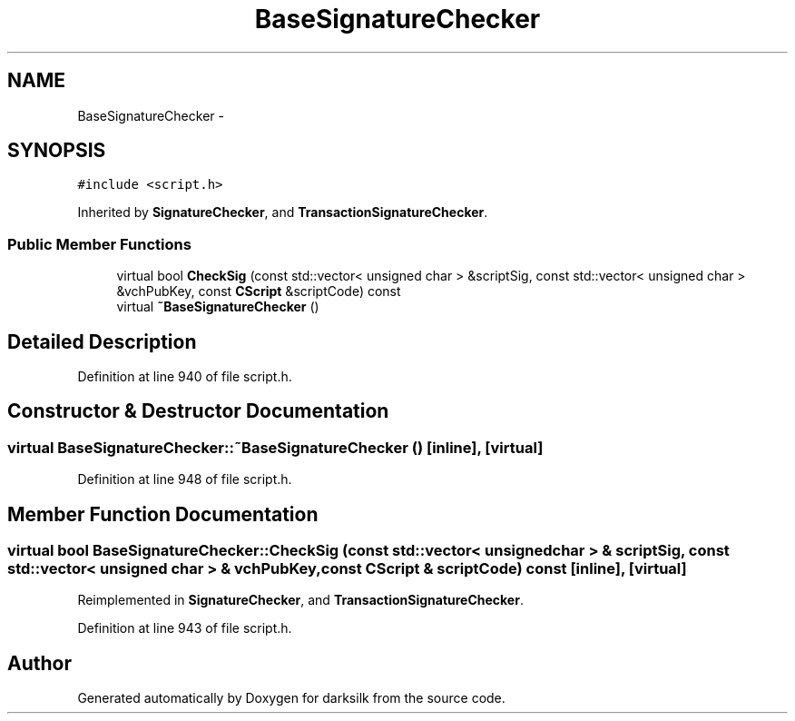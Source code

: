 .TH "BaseSignatureChecker" 3 "Wed Feb 10 2016" "Version 1.0.0.0" "darksilk" \" -*- nroff -*-
.ad l
.nh
.SH NAME
BaseSignatureChecker \- 
.SH SYNOPSIS
.br
.PP
.PP
\fC#include <script\&.h>\fP
.PP
Inherited by \fBSignatureChecker\fP, and \fBTransactionSignatureChecker\fP\&.
.SS "Public Member Functions"

.in +1c
.ti -1c
.RI "virtual bool \fBCheckSig\fP (const std::vector< unsigned char > &scriptSig, const std::vector< unsigned char > &vchPubKey, const \fBCScript\fP &scriptCode) const "
.br
.ti -1c
.RI "virtual \fB~BaseSignatureChecker\fP ()"
.br
.in -1c
.SH "Detailed Description"
.PP 
Definition at line 940 of file script\&.h\&.
.SH "Constructor & Destructor Documentation"
.PP 
.SS "virtual BaseSignatureChecker::~BaseSignatureChecker ()\fC [inline]\fP, \fC [virtual]\fP"

.PP
Definition at line 948 of file script\&.h\&.
.SH "Member Function Documentation"
.PP 
.SS "virtual bool BaseSignatureChecker::CheckSig (const std::vector< unsigned char > & scriptSig, const std::vector< unsigned char > & vchPubKey, const \fBCScript\fP & scriptCode) const\fC [inline]\fP, \fC [virtual]\fP"

.PP
Reimplemented in \fBSignatureChecker\fP, and \fBTransactionSignatureChecker\fP\&.
.PP
Definition at line 943 of file script\&.h\&.

.SH "Author"
.PP 
Generated automatically by Doxygen for darksilk from the source code\&.
